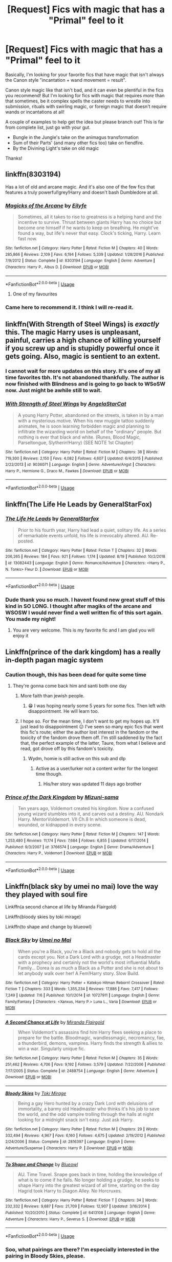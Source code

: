 #+TITLE: [Request] Fics with magic that has a "Primal" feel to it

* [Request] Fics with magic that has a "Primal" feel to it
:PROPERTIES:
:Author: MystycMoose
:Score: 102
:DateUnix: 1568922312.0
:DateShort: 2019-Sep-20
:FlairText: Request
:END:
Basically, I'm looking for your favorite fics that have magic that isn't always the Canon style "incantation + wand movement = result".

Canon style magic like that isn't bad, and it can even be plentiful in the fics you recommend! But I'm looking for fics with magic that requires /more/ than that sometimes, be it complex spells the caster needs to wrestle into submission, rituals with swirling magic, or foreign magic that doesn't require wands or incantations at all!

A couple of examples to help get the idea but please branch out! This is far from complete list, just go with your gut.

- Bungle in the Jungle's take on the animagus transformation
- Sum of their Parts' (and many other fics too) take on fiendfire.
- By the Divining Light's take on old magic

Thanks!


** linkffn(8303194)

Has a lot of old and arcane magic. And it's also one of the few fics that features a truly powerful!grey!Harry and doesn't bash Dumbledore at all.
:PROPERTIES:
:Author: wghof
:Score: 23
:DateUnix: 1568924637.0
:DateShort: 2019-Sep-20
:END:

*** [[https://www.fanfiction.net/s/8303194/1/][*/Magicks of the Arcane/*]] by [[https://www.fanfiction.net/u/2552465/Eilyfe][/Eilyfe/]]

#+begin_quote
  Sometimes, all it takes to rise to greatness is a helping hand and the incentive to survive. Thrust between giants Harry has no choice but become one himself if he wants to keep on breathing. He might've found a way, but life's never that easy. Clock's ticking, Harry. Learn fast now.
#+end_quote

^{/Site/:} ^{fanfiction.net} ^{*|*} ^{/Category/:} ^{Harry} ^{Potter} ^{*|*} ^{/Rated/:} ^{Fiction} ^{M} ^{*|*} ^{/Chapters/:} ^{40} ^{*|*} ^{/Words/:} ^{285,866} ^{*|*} ^{/Reviews/:} ^{2,109} ^{*|*} ^{/Favs/:} ^{6,194} ^{*|*} ^{/Follows/:} ^{5,339} ^{*|*} ^{/Updated/:} ^{1/28/2016} ^{*|*} ^{/Published/:} ^{7/9/2012} ^{*|*} ^{/Status/:} ^{Complete} ^{*|*} ^{/id/:} ^{8303194} ^{*|*} ^{/Language/:} ^{English} ^{*|*} ^{/Genre/:} ^{Adventure} ^{*|*} ^{/Characters/:} ^{Harry} ^{P.,} ^{Albus} ^{D.} ^{*|*} ^{/Download/:} ^{[[http://www.ff2ebook.com/old/ffn-bot/index.php?id=8303194&source=ff&filetype=epub][EPUB]]} ^{or} ^{[[http://www.ff2ebook.com/old/ffn-bot/index.php?id=8303194&source=ff&filetype=mobi][MOBI]]}

--------------

*FanfictionBot*^{2.0.0-beta} | [[https://github.com/tusing/reddit-ffn-bot/wiki/Usage][Usage]]
:PROPERTIES:
:Author: FanfictionBot
:Score: 13
:DateUnix: 1568924650.0
:DateShort: 2019-Sep-20
:END:

**** One of my favourites
:PROPERTIES:
:Author: JamieJimSmith
:Score: 4
:DateUnix: 1568960115.0
:DateShort: 2019-Sep-20
:END:


*** Came here to recommend it. I think I will re-read it.
:PROPERTIES:
:Author: burak329
:Score: 1
:DateUnix: 1569030214.0
:DateShort: 2019-Sep-21
:END:


** linkffn(With Strength of Steel Wings) is /exactly/ this. The magic Harry uses is unpleasant, painful, carries a high chance of killing yourself if you screw up and is stupidly powerful once it gets going. Also, magic is sentient to an extent.
:PROPERTIES:
:Author: Erebus1999
:Score: 21
:DateUnix: 1568933386.0
:DateShort: 2019-Sep-20
:END:

*** I cannot wait for more updates on this story. It's one of my all time favorites tbh. It's not abandoned thankfully. The author is now finished with Blindness and is going to go back to WSoSW now. Just might be awhile still to wait.
:PROPERTIES:
:Author: Leynal030
:Score: 10
:DateUnix: 1568939288.0
:DateShort: 2019-Sep-20
:END:


*** [[https://www.fanfiction.net/s/9036071/1/][*/With Strength of Steel Wings/*]] by [[https://www.fanfiction.net/u/717542/AngelaStarCat][/AngelaStarCat/]]

#+begin_quote
  A young Harry Potter, abandoned on the streets, is taken in by a man with a mysterious motive. When his new muggle tattoo suddenly animates, he is soon learning forbidden magic and planning to infiltrate the wizarding world on behalf of the "ordinary" people. But nothing is ever that black and white. (Runes, Blood Magic, Parseltongue, Slytherin!Harry) (SEE NOTE 1st Chapter)
#+end_quote

^{/Site/:} ^{fanfiction.net} ^{*|*} ^{/Category/:} ^{Harry} ^{Potter} ^{*|*} ^{/Rated/:} ^{Fiction} ^{M} ^{*|*} ^{/Chapters/:} ^{38} ^{*|*} ^{/Words/:} ^{719,300} ^{*|*} ^{/Reviews/:} ^{2,150} ^{*|*} ^{/Favs/:} ^{4,082} ^{*|*} ^{/Follows/:} ^{4,607} ^{*|*} ^{/Updated/:} ^{6/4/2015} ^{*|*} ^{/Published/:} ^{2/22/2013} ^{*|*} ^{/id/:} ^{9036071} ^{*|*} ^{/Language/:} ^{English} ^{*|*} ^{/Genre/:} ^{Adventure/Angst} ^{*|*} ^{/Characters/:} ^{Harry} ^{P.,} ^{Hermione} ^{G.,} ^{Draco} ^{M.,} ^{Fawkes} ^{*|*} ^{/Download/:} ^{[[http://www.ff2ebook.com/old/ffn-bot/index.php?id=9036071&source=ff&filetype=epub][EPUB]]} ^{or} ^{[[http://www.ff2ebook.com/old/ffn-bot/index.php?id=9036071&source=ff&filetype=mobi][MOBI]]}

--------------

*FanfictionBot*^{2.0.0-beta} | [[https://github.com/tusing/reddit-ffn-bot/wiki/Usage][Usage]]
:PROPERTIES:
:Author: FanfictionBot
:Score: 7
:DateUnix: 1568933406.0
:DateShort: 2019-Sep-20
:END:


** linkffn(The Life He Leads by GeneralStarFox)
:PROPERTIES:
:Author: Thalia756
:Score: 10
:DateUnix: 1568935569.0
:DateShort: 2019-Sep-20
:END:

*** [[https://www.fanfiction.net/s/13082443/1/][*/The Life He Leads/*]] by [[https://www.fanfiction.net/u/6194118/GeneralStarfox][/GeneralStarfox/]]

#+begin_quote
  Prior to his fourth year, Harry had lead a quiet, solitary life. As a series of remarkable events unfold, his life is irrevocably altered. AU. Re-posted.
#+end_quote

^{/Site/:} ^{fanfiction.net} ^{*|*} ^{/Category/:} ^{Harry} ^{Potter} ^{*|*} ^{/Rated/:} ^{Fiction} ^{T} ^{*|*} ^{/Chapters/:} ^{32} ^{*|*} ^{/Words/:} ^{206,265} ^{*|*} ^{/Reviews/:} ^{184} ^{*|*} ^{/Favs/:} ^{921} ^{*|*} ^{/Follows/:} ^{1,174} ^{*|*} ^{/Updated/:} ^{8/19} ^{*|*} ^{/Published/:} ^{10/2/2018} ^{*|*} ^{/id/:} ^{13082443} ^{*|*} ^{/Language/:} ^{English} ^{*|*} ^{/Genre/:} ^{Romance/Adventure} ^{*|*} ^{/Characters/:} ^{<Harry} ^{P.,} ^{N.} ^{Tonks>} ^{Fleur} ^{D.} ^{*|*} ^{/Download/:} ^{[[http://www.ff2ebook.com/old/ffn-bot/index.php?id=13082443&source=ff&filetype=epub][EPUB]]} ^{or} ^{[[http://www.ff2ebook.com/old/ffn-bot/index.php?id=13082443&source=ff&filetype=mobi][MOBI]]}

--------------

*FanfictionBot*^{2.0.0-beta} | [[https://github.com/tusing/reddit-ffn-bot/wiki/Usage][Usage]]
:PROPERTIES:
:Author: FanfictionBot
:Score: 8
:DateUnix: 1568935586.0
:DateShort: 2019-Sep-20
:END:


*** Dude thank you so much. I havent found new great stuff of this kind in SO LONG. I thought after magiks of the arcane and WSOSW I would never find a well written fic of this sort again. You made my night!
:PROPERTIES:
:Author: TheRaoster
:Score: 2
:DateUnix: 1568972673.0
:DateShort: 2019-Sep-20
:END:

**** You are very welcome. This is my favorite fic and I am glad you will enjoy it
:PROPERTIES:
:Author: Thalia756
:Score: 2
:DateUnix: 1568984516.0
:DateShort: 2019-Sep-20
:END:


** Linkffn(prince of the dark kingdom) has a really in-depth pagan magic system
:PROPERTIES:
:Author: GravityMyGuy
:Score: 10
:DateUnix: 1568946959.0
:DateShort: 2019-Sep-20
:END:

*** Caution though, this has been dead for quite some time
:PROPERTIES:
:Author: firingmahlazors
:Score: 5
:DateUnix: 1568950521.0
:DateShort: 2019-Sep-20
:END:

**** They're gonna come back him and santi both one day
:PROPERTIES:
:Author: GravityMyGuy
:Score: 13
:DateUnix: 1568951525.0
:DateShort: 2019-Sep-20
:END:

***** More faith than jewish people.
:PROPERTIES:
:Author: BLACKtyler
:Score: 11
:DateUnix: 1568959998.0
:DateShort: 2019-Sep-20
:END:

****** 😁 I was hoping nearly some 5 years for some fics. Then left with disappointment. He will learn too.
:PROPERTIES:
:Author: prakashkumark
:Score: 2
:DateUnix: 1568980646.0
:DateShort: 2019-Sep-20
:END:


***** I hope so. For the mean time, I don't want to get my hopes up. It'll just lead to disappointment 😕 I've seen so many epic fics that went this fic's route; either the author lost interest in the fandom or the toxicity of the fandom drove them off. I'm still saddened by the fact that, the perfect example of the latter, Taure, from what I believe and read, got drove off by this fandom's toxicity.
:PROPERTIES:
:Author: firingmahlazors
:Score: 1
:DateUnix: 1569004357.0
:DateShort: 2019-Sep-20
:END:

****** Wydm, homie is still active on this sub and dlp
:PROPERTIES:
:Author: GravityMyGuy
:Score: 3
:DateUnix: 1569005968.0
:DateShort: 2019-Sep-20
:END:

******* Active as a user/lurker not a content writer for the longest time though.
:PROPERTIES:
:Author: firingmahlazors
:Score: 1
:DateUnix: 1569019778.0
:DateShort: 2019-Sep-21
:END:

******** His/her story was updated 11 days ago brother
:PROPERTIES:
:Author: GravityMyGuy
:Score: 3
:DateUnix: 1569019826.0
:DateShort: 2019-Sep-21
:END:


*** [[https://www.fanfiction.net/s/3766574/1/][*/Prince of the Dark Kingdom/*]] by [[https://www.fanfiction.net/u/1355498/Mizuni-sama][/Mizuni-sama/]]

#+begin_quote
  Ten years ago, Voldemort created his kingdom. Now a confused young wizard stumbles into it, and carves out a destiny. AU. Nondark Harry. MentorVoldemort. VII Ch.8 In which someone is dead, wounded, or kidnapped in every scene.
#+end_quote

^{/Site/:} ^{fanfiction.net} ^{*|*} ^{/Category/:} ^{Harry} ^{Potter} ^{*|*} ^{/Rated/:} ^{Fiction} ^{M} ^{*|*} ^{/Chapters/:} ^{147} ^{*|*} ^{/Words/:} ^{1,253,480} ^{*|*} ^{/Reviews/:} ^{11,174} ^{*|*} ^{/Favs/:} ^{7,684} ^{*|*} ^{/Follows/:} ^{6,855} ^{*|*} ^{/Updated/:} ^{6/17/2014} ^{*|*} ^{/Published/:} ^{9/3/2007} ^{*|*} ^{/id/:} ^{3766574} ^{*|*} ^{/Language/:} ^{English} ^{*|*} ^{/Genre/:} ^{Drama/Adventure} ^{*|*} ^{/Characters/:} ^{Harry} ^{P.,} ^{Voldemort} ^{*|*} ^{/Download/:} ^{[[http://www.ff2ebook.com/old/ffn-bot/index.php?id=3766574&source=ff&filetype=epub][EPUB]]} ^{or} ^{[[http://www.ff2ebook.com/old/ffn-bot/index.php?id=3766574&source=ff&filetype=mobi][MOBI]]}

--------------

*FanfictionBot*^{2.0.0-beta} | [[https://github.com/tusing/reddit-ffn-bot/wiki/Usage][Usage]]
:PROPERTIES:
:Author: FanfictionBot
:Score: 2
:DateUnix: 1568946981.0
:DateShort: 2019-Sep-20
:END:


** Linkffn(black sky by umei no mai) love the way they played with soul fire

Linkffn(a second chance at life by Miranda Flairgold)

Linkffn(bloody skies by toki mirage)

Linkffn(to shape and change by blueowl)
:PROPERTIES:
:Author: LiriStorm
:Score: 8
:DateUnix: 1568963198.0
:DateShort: 2019-Sep-20
:END:

*** [[https://www.fanfiction.net/s/10727911/1/][*/Black Sky/*]] by [[https://www.fanfiction.net/u/2648391/Umei-no-Mai][/Umei no Mai/]]

#+begin_quote
  When you're a Black, you're a Black and nobody gets to hold all the cards except you. Not a Dark Lord with a grudge, not a Headmaster with a prophecy and certainly not the world's most influential Mafia Family... Dorea is as much a Black as a Potter and she is not about to let anybody walk over her! A Fem!Harry story. Slow Build.
#+end_quote

^{/Site/:} ^{fanfiction.net} ^{*|*} ^{/Category/:} ^{Harry} ^{Potter} ^{+} ^{Katekyo} ^{Hitman} ^{Reborn!} ^{Crossover} ^{*|*} ^{/Rated/:} ^{Fiction} ^{T} ^{*|*} ^{/Chapters/:} ^{333} ^{*|*} ^{/Words/:} ^{1,355,234} ^{*|*} ^{/Reviews/:} ^{17,886} ^{*|*} ^{/Favs/:} ^{7,417} ^{*|*} ^{/Follows/:} ^{7,249} ^{*|*} ^{/Updated/:} ^{7/6} ^{*|*} ^{/Published/:} ^{10/1/2014} ^{*|*} ^{/id/:} ^{10727911} ^{*|*} ^{/Language/:} ^{English} ^{*|*} ^{/Genre/:} ^{Family/Fantasy} ^{*|*} ^{/Characters/:} ^{<Xanxus,} ^{Harry} ^{P.>} ^{Luna} ^{L.,} ^{Varia} ^{*|*} ^{/Download/:} ^{[[http://www.ff2ebook.com/old/ffn-bot/index.php?id=10727911&source=ff&filetype=epub][EPUB]]} ^{or} ^{[[http://www.ff2ebook.com/old/ffn-bot/index.php?id=10727911&source=ff&filetype=mobi][MOBI]]}

--------------

[[https://www.fanfiction.net/s/2488754/1/][*/A Second Chance at Life/*]] by [[https://www.fanfiction.net/u/100447/Miranda-Flairgold][/Miranda Flairgold/]]

#+begin_quote
  When Voldemort's assassins find him Harry flees seeking a place to prepare for the battle. Bloodmagic, wandlessmagic, necromancy, fae, a thunderbird, demons, vampires. Harry finds the strength & allies to win a war. Singularly unique fic.
#+end_quote

^{/Site/:} ^{fanfiction.net} ^{*|*} ^{/Category/:} ^{Harry} ^{Potter} ^{*|*} ^{/Rated/:} ^{Fiction} ^{M} ^{*|*} ^{/Chapters/:} ^{35} ^{*|*} ^{/Words/:} ^{251,462} ^{*|*} ^{/Reviews/:} ^{4,706} ^{*|*} ^{/Favs/:} ^{9,192} ^{*|*} ^{/Follows/:} ^{3,579} ^{*|*} ^{/Updated/:} ^{7/22/2006} ^{*|*} ^{/Published/:} ^{7/17/2005} ^{*|*} ^{/Status/:} ^{Complete} ^{*|*} ^{/id/:} ^{2488754} ^{*|*} ^{/Language/:} ^{English} ^{*|*} ^{/Genre/:} ^{Adventure} ^{*|*} ^{/Download/:} ^{[[http://www.ff2ebook.com/old/ffn-bot/index.php?id=2488754&source=ff&filetype=epub][EPUB]]} ^{or} ^{[[http://www.ff2ebook.com/old/ffn-bot/index.php?id=2488754&source=ff&filetype=mobi][MOBI]]}

--------------

[[https://www.fanfiction.net/s/2816397/1/][*/Bloody Skies/*]] by [[https://www.fanfiction.net/u/346025/Toki-Mirage][/Toki Mirage/]]

#+begin_quote
  Being a gay Hero hunted by a crazy Dark Lord with delusions of immortality, a barmy old Headmaster who thinks it's his job to save the world, and the odd vampire trolling through the halls at night looking for a midnight snack isn't easy. Just ask Harry.
#+end_quote

^{/Site/:} ^{fanfiction.net} ^{*|*} ^{/Category/:} ^{Harry} ^{Potter} ^{*|*} ^{/Rated/:} ^{Fiction} ^{M} ^{*|*} ^{/Chapters/:} ^{29} ^{*|*} ^{/Words/:} ^{332,494} ^{*|*} ^{/Reviews/:} ^{4,967} ^{*|*} ^{/Favs/:} ^{6,160} ^{*|*} ^{/Follows/:} ^{4,675} ^{*|*} ^{/Updated/:} ^{2/19/2012} ^{*|*} ^{/Published/:} ^{2/24/2006} ^{*|*} ^{/Status/:} ^{Complete} ^{*|*} ^{/id/:} ^{2816397} ^{*|*} ^{/Language/:} ^{English} ^{*|*} ^{/Genre/:} ^{Adventure/Suspense} ^{*|*} ^{/Characters/:} ^{Harry} ^{P.} ^{*|*} ^{/Download/:} ^{[[http://www.ff2ebook.com/old/ffn-bot/index.php?id=2816397&source=ff&filetype=epub][EPUB]]} ^{or} ^{[[http://www.ff2ebook.com/old/ffn-bot/index.php?id=2816397&source=ff&filetype=mobi][MOBI]]}

--------------

[[https://www.fanfiction.net/s/6413108/1/][*/To Shape and Change/*]] by [[https://www.fanfiction.net/u/1201799/Blueowl][/Blueowl/]]

#+begin_quote
  AU. Time Travel. Snape goes back in time, holding the knowledge of what is to come if he fails. No longer holding a grudge, he seeks to shape Harry into the greatest wizard of all time, starting on the day Hagrid took Harry to Diagon Alley. No Horcruxes.
#+end_quote

^{/Site/:} ^{fanfiction.net} ^{*|*} ^{/Category/:} ^{Harry} ^{Potter} ^{*|*} ^{/Rated/:} ^{Fiction} ^{T} ^{*|*} ^{/Chapters/:} ^{34} ^{*|*} ^{/Words/:} ^{232,332} ^{*|*} ^{/Reviews/:} ^{9,687} ^{*|*} ^{/Favs/:} ^{21,709} ^{*|*} ^{/Follows/:} ^{12,907} ^{*|*} ^{/Updated/:} ^{3/16/2014} ^{*|*} ^{/Published/:} ^{10/20/2010} ^{*|*} ^{/Status/:} ^{Complete} ^{*|*} ^{/id/:} ^{6413108} ^{*|*} ^{/Language/:} ^{English} ^{*|*} ^{/Genre/:} ^{Adventure} ^{*|*} ^{/Characters/:} ^{Harry} ^{P.,} ^{Severus} ^{S.} ^{*|*} ^{/Download/:} ^{[[http://www.ff2ebook.com/old/ffn-bot/index.php?id=6413108&source=ff&filetype=epub][EPUB]]} ^{or} ^{[[http://www.ff2ebook.com/old/ffn-bot/index.php?id=6413108&source=ff&filetype=mobi][MOBI]]}

--------------

*FanfictionBot*^{2.0.0-beta} | [[https://github.com/tusing/reddit-ffn-bot/wiki/Usage][Usage]]
:PROPERTIES:
:Author: FanfictionBot
:Score: 1
:DateUnix: 1568963215.0
:DateShort: 2019-Sep-20
:END:


*** Soo, what pairings are there? I'm especially interested in the pairing in Bloody Skies, please.
:PROPERTIES:
:Author: Tokimi-
:Score: 1
:DateUnix: 1568970315.0
:DateShort: 2019-Sep-20
:END:

**** Um, Bloody Skies has Harry dating two different OMC's. The deleted scenes in Toki's Livejournal have Harry eventually hooking up with his two professors, it's hot :)

Miranda Flairgold's series doesn't have pairings as such, Harry has a couple of one night stands with different girls.

To shape and Change has no pairings.

Black Sky is fem!Harry/Xanxas from KHR
:PROPERTIES:
:Author: LiriStorm
:Score: 2
:DateUnix: 1568979204.0
:DateShort: 2019-Sep-20
:END:

***** K, thanks
:PROPERTIES:
:Author: Tokimi-
:Score: 1
:DateUnix: 1568984936.0
:DateShort: 2019-Sep-20
:END:


** linkffn(Princess of the Blacks) has a bit of this - contracts with ambivalent (at best) gods, ritual magic, "oops you insulted your patron enjoy exploding"-style consequences for fuckups...
:PROPERTIES:
:Author: Dusk_Star
:Score: 9
:DateUnix: 1568948516.0
:DateShort: 2019-Sep-20
:END:

*** [[https://www.fanfiction.net/s/8233291/1/][*/Princess of the Blacks/*]] by [[https://www.fanfiction.net/u/4036441/Silently-Watches][/Silently Watches/]]

#+begin_quote
  First in the Black Queen series. Sirius searches for his goddaughter and finds her in one of the least expected and worst possible locations and lifestyles. How was he to know just how many problems bringing her home would cause? DARK and NOT for children. fem!Harry
#+end_quote

^{/Site/:} ^{fanfiction.net} ^{*|*} ^{/Category/:} ^{Harry} ^{Potter} ^{*|*} ^{/Rated/:} ^{Fiction} ^{M} ^{*|*} ^{/Chapters/:} ^{35} ^{*|*} ^{/Words/:} ^{189,338} ^{*|*} ^{/Reviews/:} ^{2,112} ^{*|*} ^{/Favs/:} ^{5,430} ^{*|*} ^{/Follows/:} ^{3,472} ^{*|*} ^{/Updated/:} ^{12/18/2013} ^{*|*} ^{/Published/:} ^{6/19/2012} ^{*|*} ^{/Status/:} ^{Complete} ^{*|*} ^{/id/:} ^{8233291} ^{*|*} ^{/Language/:} ^{English} ^{*|*} ^{/Genre/:} ^{Adventure/Fantasy} ^{*|*} ^{/Characters/:} ^{Harry} ^{P.,} ^{Luna} ^{L.,} ^{Viktor} ^{K.,} ^{Cedric} ^{D.} ^{*|*} ^{/Download/:} ^{[[http://www.ff2ebook.com/old/ffn-bot/index.php?id=8233291&source=ff&filetype=epub][EPUB]]} ^{or} ^{[[http://www.ff2ebook.com/old/ffn-bot/index.php?id=8233291&source=ff&filetype=mobi][MOBI]]}

--------------

*FanfictionBot*^{2.0.0-beta} | [[https://github.com/tusing/reddit-ffn-bot/wiki/Usage][Usage]]
:PROPERTIES:
:Author: FanfictionBot
:Score: 3
:DateUnix: 1568948526.0
:DateShort: 2019-Sep-20
:END:


*** u/VulpineKitsune:
#+begin_quote
  "oops you insulted your patron enjoy exploding"
#+end_quote

I lol'ed
:PROPERTIES:
:Author: VulpineKitsune
:Score: 1
:DateUnix: 1568976300.0
:DateShort: 2019-Sep-20
:END:


** Read through this entire thread and didn't notice a single mention of The Art of Self-Fashioning, that's disappointing. It's got a huge amount of complex spells, rituals, wandless or incatationless magics, etc.

linkffn(11585823)
:PROPERTIES:
:Author: Johnsmitish
:Score: 5
:DateUnix: 1568970943.0
:DateShort: 2019-Sep-20
:END:

*** [[https://www.fanfiction.net/s/11585823/1/][*/The Art of Self-Fashioning/*]] by [[https://www.fanfiction.net/u/1265079/Lomonaaeren][/Lomonaaeren/]]

#+begin_quote
  Gen, AU. In a world where Neville is the Boy-Who-Lived, Harry still grows up with the Dursleys, but he learns to be more private about what matters to him. When McGonagall comes to give him his letter, she also unwittingly gives Harry both a new quest and a new passion: Transfiguration. Mentor Minerva fic. Rated for violence. COMPLETE.
#+end_quote

^{/Site/:} ^{fanfiction.net} ^{*|*} ^{/Category/:} ^{Harry} ^{Potter} ^{*|*} ^{/Rated/:} ^{Fiction} ^{M} ^{*|*} ^{/Chapters/:} ^{65} ^{*|*} ^{/Words/:} ^{293,426} ^{*|*} ^{/Reviews/:} ^{2,671} ^{*|*} ^{/Favs/:} ^{5,558} ^{*|*} ^{/Follows/:} ^{5,102} ^{*|*} ^{/Updated/:} ^{7/27/2017} ^{*|*} ^{/Published/:} ^{10/29/2015} ^{*|*} ^{/Status/:} ^{Complete} ^{*|*} ^{/id/:} ^{11585823} ^{*|*} ^{/Language/:} ^{English} ^{*|*} ^{/Genre/:} ^{Adventure/Drama} ^{*|*} ^{/Characters/:} ^{Harry} ^{P.,} ^{Minerva} ^{M.} ^{*|*} ^{/Download/:} ^{[[http://www.ff2ebook.com/old/ffn-bot/index.php?id=11585823&source=ff&filetype=epub][EPUB]]} ^{or} ^{[[http://www.ff2ebook.com/old/ffn-bot/index.php?id=11585823&source=ff&filetype=mobi][MOBI]]}

--------------

*FanfictionBot*^{2.0.0-beta} | [[https://github.com/tusing/reddit-ffn-bot/wiki/Usage][Usage]]
:PROPERTIES:
:Author: FanfictionBot
:Score: 4
:DateUnix: 1568970955.0
:DateShort: 2019-Sep-20
:END:


** linkffn(Vox Corporis)
:PROPERTIES:
:Author: Zpeed1
:Score: 5
:DateUnix: 1568953839.0
:DateShort: 2019-Sep-20
:END:

*** [[https://www.fanfiction.net/s/13323228/1/][*/REPOST-Vox Corporis : Original Author-MissAnnThropic NOT MY STORY/*]] by [[https://www.fanfiction.net/u/8683300/StorytellerNew][/StorytellerNew/]]

#+begin_quote
  I DO NOT OWN THIS STORY. This story was removed due to some reasons and its one of my favourite stories. So i thought i should share with everyone. One chapter a day Reposted. Summary-Following the events of the Goblet of Fire, Harry spends the summer with the Grangers, his relationship with Hermione deepens, and he and Hermione become Animagi. H/HR
#+end_quote

^{/Site/:} ^{fanfiction.net} ^{*|*} ^{/Category/:} ^{Harry} ^{Potter} ^{*|*} ^{/Rated/:} ^{Fiction} ^{M} ^{*|*} ^{/Chapters/:} ^{71} ^{*|*} ^{/Words/:} ^{336,519} ^{*|*} ^{/Reviews/:} ^{144} ^{*|*} ^{/Favs/:} ^{350} ^{*|*} ^{/Follows/:} ^{330} ^{*|*} ^{/Updated/:} ^{9/10} ^{*|*} ^{/Published/:} ^{6/28} ^{*|*} ^{/Status/:} ^{Complete} ^{*|*} ^{/id/:} ^{13323228} ^{*|*} ^{/Language/:} ^{English} ^{*|*} ^{/Genre/:} ^{Romance} ^{*|*} ^{/Characters/:} ^{<Harry} ^{P.,} ^{Hermione} ^{G.>} ^{*|*} ^{/Download/:} ^{[[http://www.ff2ebook.com/old/ffn-bot/index.php?id=13323228&source=ff&filetype=epub][EPUB]]} ^{or} ^{[[http://www.ff2ebook.com/old/ffn-bot/index.php?id=13323228&source=ff&filetype=mobi][MOBI]]}

--------------

*FanfictionBot*^{2.0.0-beta} | [[https://github.com/tusing/reddit-ffn-bot/wiki/Usage][Usage]]
:PROPERTIES:
:Author: FanfictionBot
:Score: 3
:DateUnix: 1568953860.0
:DateShort: 2019-Sep-20
:END:


** I think “Too Young To Die” has some elements, you were requesting.
:PROPERTIES:
:Author: HammerGuy7
:Score: 5
:DateUnix: 1568956654.0
:DateShort: 2019-Sep-20
:END:

*** linkffn(Too Young to Die)

And agreed. A really good example of a fic that spirals off into realms uncharted.
:PROPERTIES:
:Author: teamfireyleader
:Score: 3
:DateUnix: 1568961310.0
:DateShort: 2019-Sep-20
:END:

**** [[https://www.fanfiction.net/s/9057950/1/][*/Too Young to Die/*]] by [[https://www.fanfiction.net/u/4573056/thebombhasbeenplanted][/thebombhasbeenplanted/]]

#+begin_quote
  Harry Potter knew quite a deal about fairness and unfairness, or so he had thought after living locked up all his life in the Potter household, ignored by his parents to the benefit of his brother - the boy who lived. But unfairness took a whole different dimension when his sister Natasha Potter died. That simply wouldn't do.
#+end_quote

^{/Site/:} ^{fanfiction.net} ^{*|*} ^{/Category/:} ^{Harry} ^{Potter} ^{*|*} ^{/Rated/:} ^{Fiction} ^{M} ^{*|*} ^{/Chapters/:} ^{21} ^{*|*} ^{/Words/:} ^{194,707} ^{*|*} ^{/Reviews/:} ^{559} ^{*|*} ^{/Favs/:} ^{1,664} ^{*|*} ^{/Follows/:} ^{926} ^{*|*} ^{/Updated/:} ^{1/26/2014} ^{*|*} ^{/Published/:} ^{3/1/2013} ^{*|*} ^{/Status/:} ^{Complete} ^{*|*} ^{/id/:} ^{9057950} ^{*|*} ^{/Language/:} ^{English} ^{*|*} ^{/Genre/:} ^{Adventure/Angst} ^{*|*} ^{/Download/:} ^{[[http://www.ff2ebook.com/old/ffn-bot/index.php?id=9057950&source=ff&filetype=epub][EPUB]]} ^{or} ^{[[http://www.ff2ebook.com/old/ffn-bot/index.php?id=9057950&source=ff&filetype=mobi][MOBI]]}

--------------

*FanfictionBot*^{2.0.0-beta} | [[https://github.com/tusing/reddit-ffn-bot/wiki/Usage][Usage]]
:PROPERTIES:
:Author: FanfictionBot
:Score: 1
:DateUnix: 1568961322.0
:DateShort: 2019-Sep-20
:END:


** linkffn(The Pureblood Pretense) delves a lot into the Mind Arts, Potions and Alchemy. Also deals with characters that have misbehaving magic and difficulties in dealing with it. The overarching story is awesome as well.
:PROPERTIES:
:Author: ericonr
:Score: 7
:DateUnix: 1568941294.0
:DateShort: 2019-Sep-20
:END:

*** [[https://www.fanfiction.net/s/7613196/1/][*/The Pureblood Pretense/*]] by [[https://www.fanfiction.net/u/3489773/murkybluematter][/murkybluematter/]]

#+begin_quote
  Harriett Potter dreams of going to Hogwarts, but in an AU where the school only accepts purebloods, the only way to reach her goal is to switch places with her pureblood cousin---the only problem? Her cousin is a boy. Alanna the Lioness take on HP.
#+end_quote

^{/Site/:} ^{fanfiction.net} ^{*|*} ^{/Category/:} ^{Harry} ^{Potter} ^{*|*} ^{/Rated/:} ^{Fiction} ^{T} ^{*|*} ^{/Chapters/:} ^{22} ^{*|*} ^{/Words/:} ^{229,389} ^{*|*} ^{/Reviews/:} ^{1,013} ^{*|*} ^{/Favs/:} ^{2,366} ^{*|*} ^{/Follows/:} ^{938} ^{*|*} ^{/Updated/:} ^{6/20/2012} ^{*|*} ^{/Published/:} ^{12/5/2011} ^{*|*} ^{/Status/:} ^{Complete} ^{*|*} ^{/id/:} ^{7613196} ^{*|*} ^{/Language/:} ^{English} ^{*|*} ^{/Genre/:} ^{Adventure/Friendship} ^{*|*} ^{/Characters/:} ^{Harry} ^{P.,} ^{Draco} ^{M.} ^{*|*} ^{/Download/:} ^{[[http://www.ff2ebook.com/old/ffn-bot/index.php?id=7613196&source=ff&filetype=epub][EPUB]]} ^{or} ^{[[http://www.ff2ebook.com/old/ffn-bot/index.php?id=7613196&source=ff&filetype=mobi][MOBI]]}

--------------

*FanfictionBot*^{2.0.0-beta} | [[https://github.com/tusing/reddit-ffn-bot/wiki/Usage][Usage]]
:PROPERTIES:
:Author: FanfictionBot
:Score: 3
:DateUnix: 1568941315.0
:DateShort: 2019-Sep-20
:END:


** linkffn(Firebird trilogy part one) though fair warning, when it says AU it's not kidding. Throw away all that you know about Harry Potter. It's useless to you here.
:PROPERTIES:
:Author: Sefera17
:Score: 7
:DateUnix: 1568953361.0
:DateShort: 2019-Sep-20
:END:

*** [[https://www.fanfiction.net/s/8629685/1/][*/Firebird's Son: Book I of the Firebird Trilogy/*]] by [[https://www.fanfiction.net/u/1229909/Darth-Marrs][/Darth Marrs/]]

#+begin_quote
  He stepped into a world he didn't understand, following footprints he could not see, toward a destiny he could never imagine. How can one boy make a world brighter when it is so very dark to begin with? A completely AU Harry Potter universe.
#+end_quote

^{/Site/:} ^{fanfiction.net} ^{*|*} ^{/Category/:} ^{Harry} ^{Potter} ^{*|*} ^{/Rated/:} ^{Fiction} ^{M} ^{*|*} ^{/Chapters/:} ^{40} ^{*|*} ^{/Words/:} ^{172,506} ^{*|*} ^{/Reviews/:} ^{3,889} ^{*|*} ^{/Favs/:} ^{5,008} ^{*|*} ^{/Follows/:} ^{3,699} ^{*|*} ^{/Updated/:} ^{8/24/2013} ^{*|*} ^{/Published/:} ^{10/21/2012} ^{*|*} ^{/Status/:} ^{Complete} ^{*|*} ^{/id/:} ^{8629685} ^{*|*} ^{/Language/:} ^{English} ^{*|*} ^{/Genre/:} ^{Drama} ^{*|*} ^{/Characters/:} ^{Harry} ^{P.,} ^{Luna} ^{L.} ^{*|*} ^{/Download/:} ^{[[http://www.ff2ebook.com/old/ffn-bot/index.php?id=8629685&source=ff&filetype=epub][EPUB]]} ^{or} ^{[[http://www.ff2ebook.com/old/ffn-bot/index.php?id=8629685&source=ff&filetype=mobi][MOBI]]}

--------------

*FanfictionBot*^{2.0.0-beta} | [[https://github.com/tusing/reddit-ffn-bot/wiki/Usage][Usage]]
:PROPERTIES:
:Author: FanfictionBot
:Score: 3
:DateUnix: 1568953367.0
:DateShort: 2019-Sep-20
:END:


*** Also it's QUITE dark. Is not for the faint of heart.
:PROPERTIES:
:Author: VulpineKitsune
:Score: 1
:DateUnix: 1568976385.0
:DateShort: 2019-Sep-20
:END:


** [[https://www.fanfiction.net/s/10777470/1/Pupil]]

The way magic is described in this one-shot is probably my favorite I've ever read. I don't want to spoil it by explaining it because when you figure it out it's amazing.

A warning though this fic is incredibly dark.
:PROPERTIES:
:Author: anditgetsworse
:Score: 3
:DateUnix: 1568938258.0
:DateShort: 2019-Sep-20
:END:

*** I dont get it, am I stupid?
:PROPERTIES:
:Author: TheRaoster
:Score: 3
:DateUnix: 1568972922.0
:DateShort: 2019-Sep-20
:END:

**** lol I'm sure you're not stupid. Which part do you not get, the magic part or just the whole thing? It took me some time and deciphering to figure out what was going on, but when I did I appreciated it. Some people may not like this style though.
:PROPERTIES:
:Author: anditgetsworse
:Score: 1
:DateUnix: 1569006456.0
:DateShort: 2019-Sep-20
:END:


**** Harry and Ron die and Hermione transfers part of Ron's consciousness into Ginny's body. At least, I think so?
:PROPERTIES:
:Author: Carpy_Diem
:Score: 1
:DateUnix: 1569015559.0
:DateShort: 2019-Sep-21
:END:


** Linkffn(Harry potter and the forests of valbone) is very good, but unfinished.
:PROPERTIES:
:Author: amalolcat
:Score: 3
:DateUnix: 1568982036.0
:DateShort: 2019-Sep-20
:END:

*** [[https://www.fanfiction.net/s/7287278/1/][*/Harry Potter and the Forests of Valbonë/*]] by [[https://www.fanfiction.net/u/980211/enembee][/enembee/]]

#+begin_quote
  Long ago the Forests of Valbonë were closed to wizards and all were forbidden to set foot within them. So when, at the end of his second year, Harry becomes disenchanted with his life at Hogwarts, where else could he and his unlikely band of cohorts want to go? Join Harry on a trip into the unknown, where the only certainty is that he has absolutely no idea what he's doing.
#+end_quote

^{/Site/:} ^{fanfiction.net} ^{*|*} ^{/Category/:} ^{Harry} ^{Potter} ^{*|*} ^{/Rated/:} ^{Fiction} ^{T} ^{*|*} ^{/Chapters/:} ^{50} ^{*|*} ^{/Words/:} ^{118,942} ^{*|*} ^{/Reviews/:} ^{2,247} ^{*|*} ^{/Favs/:} ^{2,939} ^{*|*} ^{/Follows/:} ^{2,829} ^{*|*} ^{/Updated/:} ^{7/18} ^{*|*} ^{/Published/:} ^{8/14/2011} ^{*|*} ^{/Status/:} ^{Complete} ^{*|*} ^{/id/:} ^{7287278} ^{*|*} ^{/Language/:} ^{English} ^{*|*} ^{/Genre/:} ^{Adventure/Humor} ^{*|*} ^{/Characters/:} ^{Harry} ^{P.,} ^{Sorting} ^{Hat} ^{*|*} ^{/Download/:} ^{[[http://www.ff2ebook.com/old/ffn-bot/index.php?id=7287278&source=ff&filetype=epub][EPUB]]} ^{or} ^{[[http://www.ff2ebook.com/old/ffn-bot/index.php?id=7287278&source=ff&filetype=mobi][MOBI]]}

--------------

*FanfictionBot*^{2.0.0-beta} | [[https://github.com/tusing/reddit-ffn-bot/wiki/Usage][Usage]]
:PROPERTIES:
:Author: FanfictionBot
:Score: 1
:DateUnix: 1568982055.0
:DateShort: 2019-Sep-20
:END:


** linkffn(12692794)

This gave me full body chills the first time I read it, very savage primal feel to what comes later with 'muggle' or 'pagan' magic employed to hold back something awful.
:PROPERTIES:
:Author: telephone_monkey_365
:Score: 3
:DateUnix: 1569094312.0
:DateShort: 2019-Sep-21
:END:

*** [[https://www.fanfiction.net/s/12692794/1/][*/Whelped/*]] by [[https://www.fanfiction.net/u/7949415/Casscade][/Casscade/]]

#+begin_quote
  Professor Snape is tasked with delivering the letter to the boy nobody has set eyes on in ten years... Horror Oneshot: Pretty messed up.
#+end_quote

^{/Site/:} ^{fanfiction.net} ^{*|*} ^{/Category/:} ^{Harry} ^{Potter} ^{*|*} ^{/Rated/:} ^{Fiction} ^{T} ^{*|*} ^{/Words/:} ^{5,733} ^{*|*} ^{/Reviews/:} ^{57} ^{*|*} ^{/Favs/:} ^{205} ^{*|*} ^{/Follows/:} ^{68} ^{*|*} ^{/Published/:} ^{10/18/2017} ^{*|*} ^{/Status/:} ^{Complete} ^{*|*} ^{/id/:} ^{12692794} ^{*|*} ^{/Language/:} ^{English} ^{*|*} ^{/Download/:} ^{[[http://www.ff2ebook.com/old/ffn-bot/index.php?id=12692794&source=ff&filetype=epub][EPUB]]} ^{or} ^{[[http://www.ff2ebook.com/old/ffn-bot/index.php?id=12692794&source=ff&filetype=mobi][MOBI]]}

--------------

*FanfictionBot*^{2.0.0-beta} | [[https://github.com/tusing/reddit-ffn-bot/wiki/Usage][Usage]]
:PROPERTIES:
:Author: FanfictionBot
:Score: 2
:DateUnix: 1569094323.0
:DateShort: 2019-Sep-21
:END:

**** This was absolutely creepy af.
:PROPERTIES:
:Author: xxbookscarxx
:Score: 1
:DateUnix: 1569380997.0
:DateShort: 2019-Sep-25
:END:


**** Oh jesus. I just stumbled upon this thread and I've never seen this fic before; it absolutely reminds me that witches were nightmares in the past, not vessels for flights of fancy or wonderful adventures.
:PROPERTIES:
:Score: 1
:DateUnix: 1572844772.0
:DateShort: 2019-Nov-04
:END:


** linkffn(for love of magic)

Beware of the copious amounts of sex.

Harry is a wandless magic prodigy and he learns ancient and obscure magic.
:PROPERTIES:
:Author: FinnD25
:Score: 10
:DateUnix: 1568927564.0
:DateShort: 2019-Sep-20
:END:

*** Would recommend against this fic, while it starts of ok it soon devolves into a pretty incel harem fantasy. The author also has super!Harry spee off a couple of Islamaphobic rants.
:PROPERTIES:
:Author: Griffithdidwrong
:Score: 27
:DateUnix: 1568936736.0
:DateShort: 2019-Sep-20
:END:

**** Is this the one where harry tries to justify genocide Muslims?
:PROPERTIES:
:Author: I_Hump_Rainbowz
:Score: 2
:DateUnix: 1569622279.0
:DateShort: 2019-Sep-28
:END:

***** Yup
:PROPERTIES:
:Author: Griffithdidwrong
:Score: 1
:DateUnix: 1569633186.0
:DateShort: 2019-Sep-28
:END:


*** One of my all time favorite stories. It gets a bad rap for the sex and islamophobia, but the sex is easily skippable. As for the islamophobia, magic gets revealed and he spends time fighting fundamentalist religions of all kinds.. In that circumstance yes he's a intolerant, but it seems like a realistic characterization of the protagonist.
:PROPERTIES:
:Author: lotuz
:Score: 8
:DateUnix: 1568941163.0
:DateShort: 2019-Sep-20
:END:

**** I thought the concerning part was when the Author went on a rant in his author note (chapter 54) calling this all "Wish Fulfillment".

In the context of the character and his position in the world his war against monotheistic religions made sense, however the author saying that this story is a power fantasy in which they enjoyed the character not being restrained by moral or societal norms.

There is a difference between writing a character who has to do something extreme that would go against REALITIES social norms because the consequences in your fiction would be catastrophic for the characters, but outright saying that you're using this character as personal wish fulfillment is just mean spirited and clearly NOT just used because the story/character's context demanded the action.
:PROPERTIES:
:Score: 20
:DateUnix: 1568944948.0
:DateShort: 2019-Sep-20
:END:

***** Point. I still don't understand why this fic in particular gets such a bad rap though. There are so many other fics like it. I think the reason it's so derided is because the writing is good enough to reel you in despite personal reservations.
:PROPERTIES:
:Author: lotuz
:Score: 4
:DateUnix: 1568945354.0
:DateShort: 2019-Sep-20
:END:

****** "There are so many other fics like it" is a problem in itself.

RobSt is another solid writer who has a large audience yet when people (especially here) talk about his work it's looked down upon because his work is largely derivative of...well his own works that he's already done before.

For the Love of Magic was a story that within the first few chapters you could see some actual ideas behind the work, but that's transformed into an over generic power fantasy/wish fulfillment story that's more about getting Harry super duper strong and get tons of ladies to fall in love with his dong.

The idea that you'd take a solid writer and a solid editor and start to create an almost original idea only for it to go fairly generic with it's intentions is a bit disappointing. Add on to that his troubling stance on WHY his character is doing what he's doing in the story it all becomes a bit troubling and even more of a disappointment.
:PROPERTIES:
:Score: 7
:DateUnix: 1568947237.0
:DateShort: 2019-Sep-20
:END:


*** [[https://www.fanfiction.net/s/11669575/1/][*/For Love of Magic/*]] by [[https://www.fanfiction.net/u/5241558/Noodlehammer][/Noodlehammer/]]

#+begin_quote
  A different upbringing leaves Harry Potter with an early knowledge of magic and a view towards the Wizarding World not as an escape from the Dursleys, but as an opportunity to learn more about it. Unfortunately, he quickly finds that there are many elements in this new world that are unwilling to leave the Boy-Who-Lived alone.
#+end_quote

^{/Site/:} ^{fanfiction.net} ^{*|*} ^{/Category/:} ^{Harry} ^{Potter} ^{*|*} ^{/Rated/:} ^{Fiction} ^{M} ^{*|*} ^{/Chapters/:} ^{56} ^{*|*} ^{/Words/:} ^{812,590} ^{*|*} ^{/Reviews/:} ^{11,410} ^{*|*} ^{/Favs/:} ^{11,324} ^{*|*} ^{/Follows/:} ^{10,800} ^{*|*} ^{/Updated/:} ^{8/13/2018} ^{*|*} ^{/Published/:} ^{12/15/2015} ^{*|*} ^{/Status/:} ^{Complete} ^{*|*} ^{/id/:} ^{11669575} ^{*|*} ^{/Language/:} ^{English} ^{*|*} ^{/Characters/:} ^{Harry} ^{P.} ^{*|*} ^{/Download/:} ^{[[http://www.ff2ebook.com/old/ffn-bot/index.php?id=11669575&source=ff&filetype=epub][EPUB]]} ^{or} ^{[[http://www.ff2ebook.com/old/ffn-bot/index.php?id=11669575&source=ff&filetype=mobi][MOBI]]}

--------------

*FanfictionBot*^{2.0.0-beta} | [[https://github.com/tusing/reddit-ffn-bot/wiki/Usage][Usage]]
:PROPERTIES:
:Author: FanfictionBot
:Score: 4
:DateUnix: 1568927585.0
:DateShort: 2019-Sep-20
:END:


** This series called "the secret language of plants" might have what you are looking for! I don't want to spoil too much, but a very naive and carefree Harry uses a cute/interesting form of magic. I think it's pretty well done! It's kind of like accidental magic at first.

[[https://archiveofourown.org/series/631214]]
:PROPERTIES:
:Author: Moosebrawn
:Score: 2
:DateUnix: 1568959357.0
:DateShort: 2019-Sep-20
:END:


** Linkffn(Rebirth by Athey) has some cool Necromancy rituals that don't need a wand. I love how Harry curses Vernon by splashing cat blood at him, for example.
:PROPERTIES:
:Author: Tokimi-
:Score: 2
:DateUnix: 1568969692.0
:DateShort: 2019-Sep-20
:END:

*** [[https://www.fanfiction.net/s/6486690/1/][*/Rebirth/*]] by [[https://www.fanfiction.net/u/2328854/Athey][/Athey/]]

#+begin_quote
  Two boys grow up together in an orphanage, grow powerful at school, are torn apart by death and brought back together by rebirth. Horcruxes aren't the only way to live forever. Necromancy, reincarnation, TR/HP Slash dark!Harry.
#+end_quote

^{/Site/:} ^{fanfiction.net} ^{*|*} ^{/Category/:} ^{Harry} ^{Potter} ^{*|*} ^{/Rated/:} ^{Fiction} ^{M} ^{*|*} ^{/Chapters/:} ^{40} ^{*|*} ^{/Words/:} ^{269,743} ^{*|*} ^{/Reviews/:} ^{3,025} ^{*|*} ^{/Favs/:} ^{7,431} ^{*|*} ^{/Follows/:} ^{5,421} ^{*|*} ^{/Updated/:} ^{8/16/2015} ^{*|*} ^{/Published/:} ^{11/18/2010} ^{*|*} ^{/id/:} ^{6486690} ^{*|*} ^{/Language/:} ^{English} ^{*|*} ^{/Genre/:} ^{Drama/Supernatural} ^{*|*} ^{/Characters/:} ^{Harry} ^{P.,} ^{Voldemort,} ^{Tom} ^{R.} ^{Jr.} ^{*|*} ^{/Download/:} ^{[[http://www.ff2ebook.com/old/ffn-bot/index.php?id=6486690&source=ff&filetype=epub][EPUB]]} ^{or} ^{[[http://www.ff2ebook.com/old/ffn-bot/index.php?id=6486690&source=ff&filetype=mobi][MOBI]]}

--------------

*FanfictionBot*^{2.0.0-beta} | [[https://github.com/tusing/reddit-ffn-bot/wiki/Usage][Usage]]
:PROPERTIES:
:Author: FanfictionBot
:Score: 2
:DateUnix: 1568969707.0
:DateShort: 2019-Sep-20
:END:


** linkffn(Wit of the Raven) is all about this. linkffn(Victoria Potter) seem to be heading a bit in that direction, with the Essential Potions and the heart of autumn.
:PROPERTIES:
:Author: shAdOwArt
:Score: 3
:DateUnix: 1568935528.0
:DateShort: 2019-Sep-20
:END:

*** [[https://www.fanfiction.net/s/2740505/1/][*/Wit of the Raven/*]] by [[https://www.fanfiction.net/u/560600/japanese-jew][/japanese-jew/]]

#+begin_quote
  Highly AU. Mr. Harry Potter is age eleven, and the possibilities for his future are endless. The magic system of Harry Potter has essentially been turned on its head.
#+end_quote

^{/Site/:} ^{fanfiction.net} ^{*|*} ^{/Category/:} ^{Harry} ^{Potter} ^{*|*} ^{/Rated/:} ^{Fiction} ^{M} ^{*|*} ^{/Chapters/:} ^{14} ^{*|*} ^{/Words/:} ^{101,733} ^{*|*} ^{/Reviews/:} ^{906} ^{*|*} ^{/Favs/:} ^{1,568} ^{*|*} ^{/Follows/:} ^{1,693} ^{*|*} ^{/Updated/:} ^{5/22/2010} ^{*|*} ^{/Published/:} ^{1/6/2006} ^{*|*} ^{/id/:} ^{2740505} ^{*|*} ^{/Language/:} ^{English} ^{*|*} ^{/Characters/:} ^{Harry} ^{P.} ^{*|*} ^{/Download/:} ^{[[http://www.ff2ebook.com/old/ffn-bot/index.php?id=2740505&source=ff&filetype=epub][EPUB]]} ^{or} ^{[[http://www.ff2ebook.com/old/ffn-bot/index.php?id=2740505&source=ff&filetype=mobi][MOBI]]}

--------------

[[https://www.fanfiction.net/s/12713828/1/][*/Victoria Potter/*]] by [[https://www.fanfiction.net/u/883762/Taure][/Taure/]]

#+begin_quote
  Magically talented, Slytherin fem!Harry. Years 1-3 of Victoria Potter's adventures at Hogwarts, with a strong focus on magic, friendship, and boarding school life. Mostly canonical world but avoids rehash of canon plotlines. No bashing, no kid politicians, no 11-year-old romances. First Year complete as of chapter 12.
#+end_quote

^{/Site/:} ^{fanfiction.net} ^{*|*} ^{/Category/:} ^{Harry} ^{Potter} ^{*|*} ^{/Rated/:} ^{Fiction} ^{T} ^{*|*} ^{/Chapters/:} ^{19} ^{*|*} ^{/Words/:} ^{126,016} ^{*|*} ^{/Reviews/:} ^{512} ^{*|*} ^{/Favs/:} ^{1,350} ^{*|*} ^{/Follows/:} ^{1,933} ^{*|*} ^{/Updated/:} ^{7/15} ^{*|*} ^{/Published/:} ^{11/4/2017} ^{*|*} ^{/id/:} ^{12713828} ^{*|*} ^{/Language/:} ^{English} ^{*|*} ^{/Genre/:} ^{Friendship} ^{*|*} ^{/Characters/:} ^{Harry} ^{P.,} ^{Pansy} ^{P.,} ^{Susan} ^{B.,} ^{Daphne} ^{G.} ^{*|*} ^{/Download/:} ^{[[http://www.ff2ebook.com/old/ffn-bot/index.php?id=12713828&source=ff&filetype=epub][EPUB]]} ^{or} ^{[[http://www.ff2ebook.com/old/ffn-bot/index.php?id=12713828&source=ff&filetype=mobi][MOBI]]}

--------------

*FanfictionBot*^{2.0.0-beta} | [[https://github.com/tusing/reddit-ffn-bot/wiki/Usage][Usage]]
:PROPERTIES:
:Author: FanfictionBot
:Score: 3
:DateUnix: 1568935545.0
:DateShort: 2019-Sep-20
:END:


** Prodigal Witch by missfantastic

Azoth by zeitgeistic
:PROPERTIES:
:Author: TwoCagedBirds
:Score: 1
:DateUnix: 1568960770.0
:DateShort: 2019-Sep-20
:END:

*** Linkffn(Prodigal Witch by missfantastic)

Linkffn(Azoth by zeitgeistic)
:PROPERTIES:
:Author: Tokimi-
:Score: 1
:DateUnix: 1568970161.0
:DateShort: 2019-Sep-20
:END:

**** [[https://www.fanfiction.net/s/11999331/1/][*/Prodigal Witch/*]] by [[https://www.fanfiction.net/u/2782854/MissFantastic][/MissFantastic/]]

#+begin_quote
  Hermione Granger returns to England after years away. Things have changed back home, but so has she; though Hermione doesn't know just how much. No one ever said change was easy and in her case it is downright dangerous, but she wouldn't be alone. Not only do drastic changes affect Hermione's life and magic, but she will also end up bound for life to another. Hermione/Multiples
#+end_quote

^{/Site/:} ^{fanfiction.net} ^{*|*} ^{/Category/:} ^{Harry} ^{Potter} ^{*|*} ^{/Rated/:} ^{Fiction} ^{M} ^{*|*} ^{/Chapters/:} ^{39} ^{*|*} ^{/Words/:} ^{233,788} ^{*|*} ^{/Reviews/:} ^{813} ^{*|*} ^{/Favs/:} ^{1,748} ^{*|*} ^{/Follows/:} ^{729} ^{*|*} ^{/Updated/:} ^{7/26/2016} ^{*|*} ^{/Published/:} ^{6/14/2016} ^{*|*} ^{/Status/:} ^{Complete} ^{*|*} ^{/id/:} ^{11999331} ^{*|*} ^{/Language/:} ^{English} ^{*|*} ^{/Genre/:} ^{Romance/Supernatural} ^{*|*} ^{/Characters/:} ^{Hermione} ^{G.} ^{*|*} ^{/Download/:} ^{[[http://www.ff2ebook.com/old/ffn-bot/index.php?id=11999331&source=ff&filetype=epub][EPUB]]} ^{or} ^{[[http://www.ff2ebook.com/old/ffn-bot/index.php?id=11999331&source=ff&filetype=mobi][MOBI]]}

--------------

*FanfictionBot*^{2.0.0-beta} | [[https://github.com/tusing/reddit-ffn-bot/wiki/Usage][Usage]]
:PROPERTIES:
:Author: FanfictionBot
:Score: 1
:DateUnix: 1568970182.0
:DateShort: 2019-Sep-20
:END:


** RemindMe! 5 hours
:PROPERTIES:
:Author: Tomczakowski
:Score: 1
:DateUnix: 1568995485.0
:DateShort: 2019-Sep-20
:END:

*** I will be messaging you on [[http://www.wolframalpha.com/input/?i=2019-09-20%2021:04:45%20UTC%20To%20Local%20Time][*2019-09-20 21:04:45 UTC*]] to remind you of [[https://np.reddit.com/r/HPfanfiction/comments/d6j7yn/request_fics_with_magic_that_has_a_primal_feel_to/f0vzgw7/][*this link*]]

[[https://np.reddit.com/message/compose/?to=RemindMeBot&subject=Reminder&message=%5Bhttps%3A%2F%2Fwww.reddit.com%2Fr%2FHPfanfiction%2Fcomments%2Fd6j7yn%2Frequest_fics_with_magic_that_has_a_primal_feel_to%2Ff0vzgw7%2F%5D%0A%0ARemindMe%21%202019-09-20%2021%3A04%3A45%20UTC][*CLICK THIS LINK*]] to send a PM to also be reminded and to reduce spam.

^{Parent commenter can} [[https://np.reddit.com/message/compose/?to=RemindMeBot&subject=Delete%20Comment&message=Delete%21%20d6j7yn][^{delete this message to hide from others.}]]

--------------

[[https://np.reddit.com/r/RemindMeBot/comments/c5l9ie/remindmebot_info_v20/][^{Info}]]

[[https://np.reddit.com/message/compose/?to=RemindMeBot&subject=Reminder&message=%5BLink%20or%20message%20inside%20square%20brackets%5D%0A%0ARemindMe%21%20Time%20period%20here][^{Custom}]]
[[https://np.reddit.com/message/compose/?to=RemindMeBot&subject=List%20Of%20Reminders&message=MyReminders%21][^{Your Reminders}]]
[[https://np.reddit.com/message/compose/?to=Watchful1&subject=RemindMeBot%20Feedback][^{Feedback}]]
:PROPERTIES:
:Author: RemindMeBot
:Score: 1
:DateUnix: 1568995506.0
:DateShort: 2019-Sep-20
:END:


** Linkffn(12800980)
:PROPERTIES:
:Author: ChampionOfChaos
:Score: 1
:DateUnix: 1569077781.0
:DateShort: 2019-Sep-21
:END:

*** [[https://www.fanfiction.net/s/12800980/1/][*/Worthy of Magic/*]] by [[https://www.fanfiction.net/u/9922227/Sage-Ra][/Sage Ra/]]

#+begin_quote
  A tale of a twisted Harry's view on Magic and his psychopathic journey.
#+end_quote

^{/Site/:} ^{fanfiction.net} ^{*|*} ^{/Category/:} ^{Harry} ^{Potter} ^{*|*} ^{/Rated/:} ^{Fiction} ^{M} ^{*|*} ^{/Chapters/:} ^{61} ^{*|*} ^{/Words/:} ^{180,646} ^{*|*} ^{/Reviews/:} ^{447} ^{*|*} ^{/Favs/:} ^{1,207} ^{*|*} ^{/Follows/:} ^{1,392} ^{*|*} ^{/Updated/:} ^{8/9} ^{*|*} ^{/Published/:} ^{1/14/2018} ^{*|*} ^{/id/:} ^{12800980} ^{*|*} ^{/Language/:} ^{English} ^{*|*} ^{/Genre/:} ^{Horror/Adventure} ^{*|*} ^{/Characters/:} ^{Harry} ^{P.} ^{*|*} ^{/Download/:} ^{[[http://www.ff2ebook.com/old/ffn-bot/index.php?id=12800980&source=ff&filetype=epub][EPUB]]} ^{or} ^{[[http://www.ff2ebook.com/old/ffn-bot/index.php?id=12800980&source=ff&filetype=mobi][MOBI]]}

--------------

*FanfictionBot*^{2.0.0-beta} | [[https://github.com/tusing/reddit-ffn-bot/wiki/Usage][Usage]]
:PROPERTIES:
:Author: FanfictionBot
:Score: 1
:DateUnix: 1569077795.0
:DateShort: 2019-Sep-21
:END:


** linkffn(12898815)

The Wheels within Wheels series has some fantastic woldbuilding that makes the magical world feel a lot older and more mystical.
:PROPERTIES:
:Author: BananaPeel54
:Score: 1
:DateUnix: 1569602649.0
:DateShort: 2019-Sep-27
:END:

*** [[https://www.fanfiction.net/s/12898815/1/][*/Wheels Within Wheels - Part 1/*]] by [[https://www.fanfiction.net/u/10223509/Bfd1235813][/Bfd1235813/]]

#+begin_quote
  Wheels Within Wheels is the story of Harry Potter and Daphne Greengrass, who were promised to one another by their parents in the dark days of the First Wizarding War. As they explore their new, sometimes overwhelming mutual feelings, they also discover heretofore unknown facts, and facets, about their parents, close associates, and themselves.
#+end_quote

^{/Site/:} ^{fanfiction.net} ^{*|*} ^{/Category/:} ^{Harry} ^{Potter} ^{*|*} ^{/Rated/:} ^{Fiction} ^{M} ^{*|*} ^{/Chapters/:} ^{19} ^{*|*} ^{/Words/:} ^{62,346} ^{*|*} ^{/Reviews/:} ^{28} ^{*|*} ^{/Favs/:} ^{294} ^{*|*} ^{/Follows/:} ^{204} ^{*|*} ^{/Updated/:} ^{4/25/2018} ^{*|*} ^{/Published/:} ^{4/10/2018} ^{*|*} ^{/Status/:} ^{Complete} ^{*|*} ^{/id/:} ^{12898815} ^{*|*} ^{/Language/:} ^{English} ^{*|*} ^{/Genre/:} ^{Romance/Humor} ^{*|*} ^{/Characters/:} ^{Harry} ^{P.,} ^{Draco} ^{M.,} ^{Astoria} ^{G.,} ^{Daphne} ^{G.} ^{*|*} ^{/Download/:} ^{[[http://www.ff2ebook.com/old/ffn-bot/index.php?id=12898815&source=ff&filetype=epub][EPUB]]} ^{or} ^{[[http://www.ff2ebook.com/old/ffn-bot/index.php?id=12898815&source=ff&filetype=mobi][MOBI]]}

--------------

*FanfictionBot*^{2.0.0-beta} | [[https://github.com/tusing/reddit-ffn-bot/wiki/Usage][Usage]]
:PROPERTIES:
:Author: FanfictionBot
:Score: 1
:DateUnix: 1569602658.0
:DateShort: 2019-Sep-27
:END:


** A little late but this one talks about a time before Magic was "bound to wizards", "Wild Magic" is not something to be spoken of so lightly if at all, and there was a lot more to the death of Luna's mother and the creatures she can see, this is also a twins harry fic, its a worthy read

Story: Harry Potter and the Prince of Slytherin [[https://www.fanfiction.net/s/11191235/]]
:PROPERTIES:
:Author: GlitchedMaxG
:Score: 1
:DateUnix: 1571512419.0
:DateShort: 2019-Oct-19
:END:
